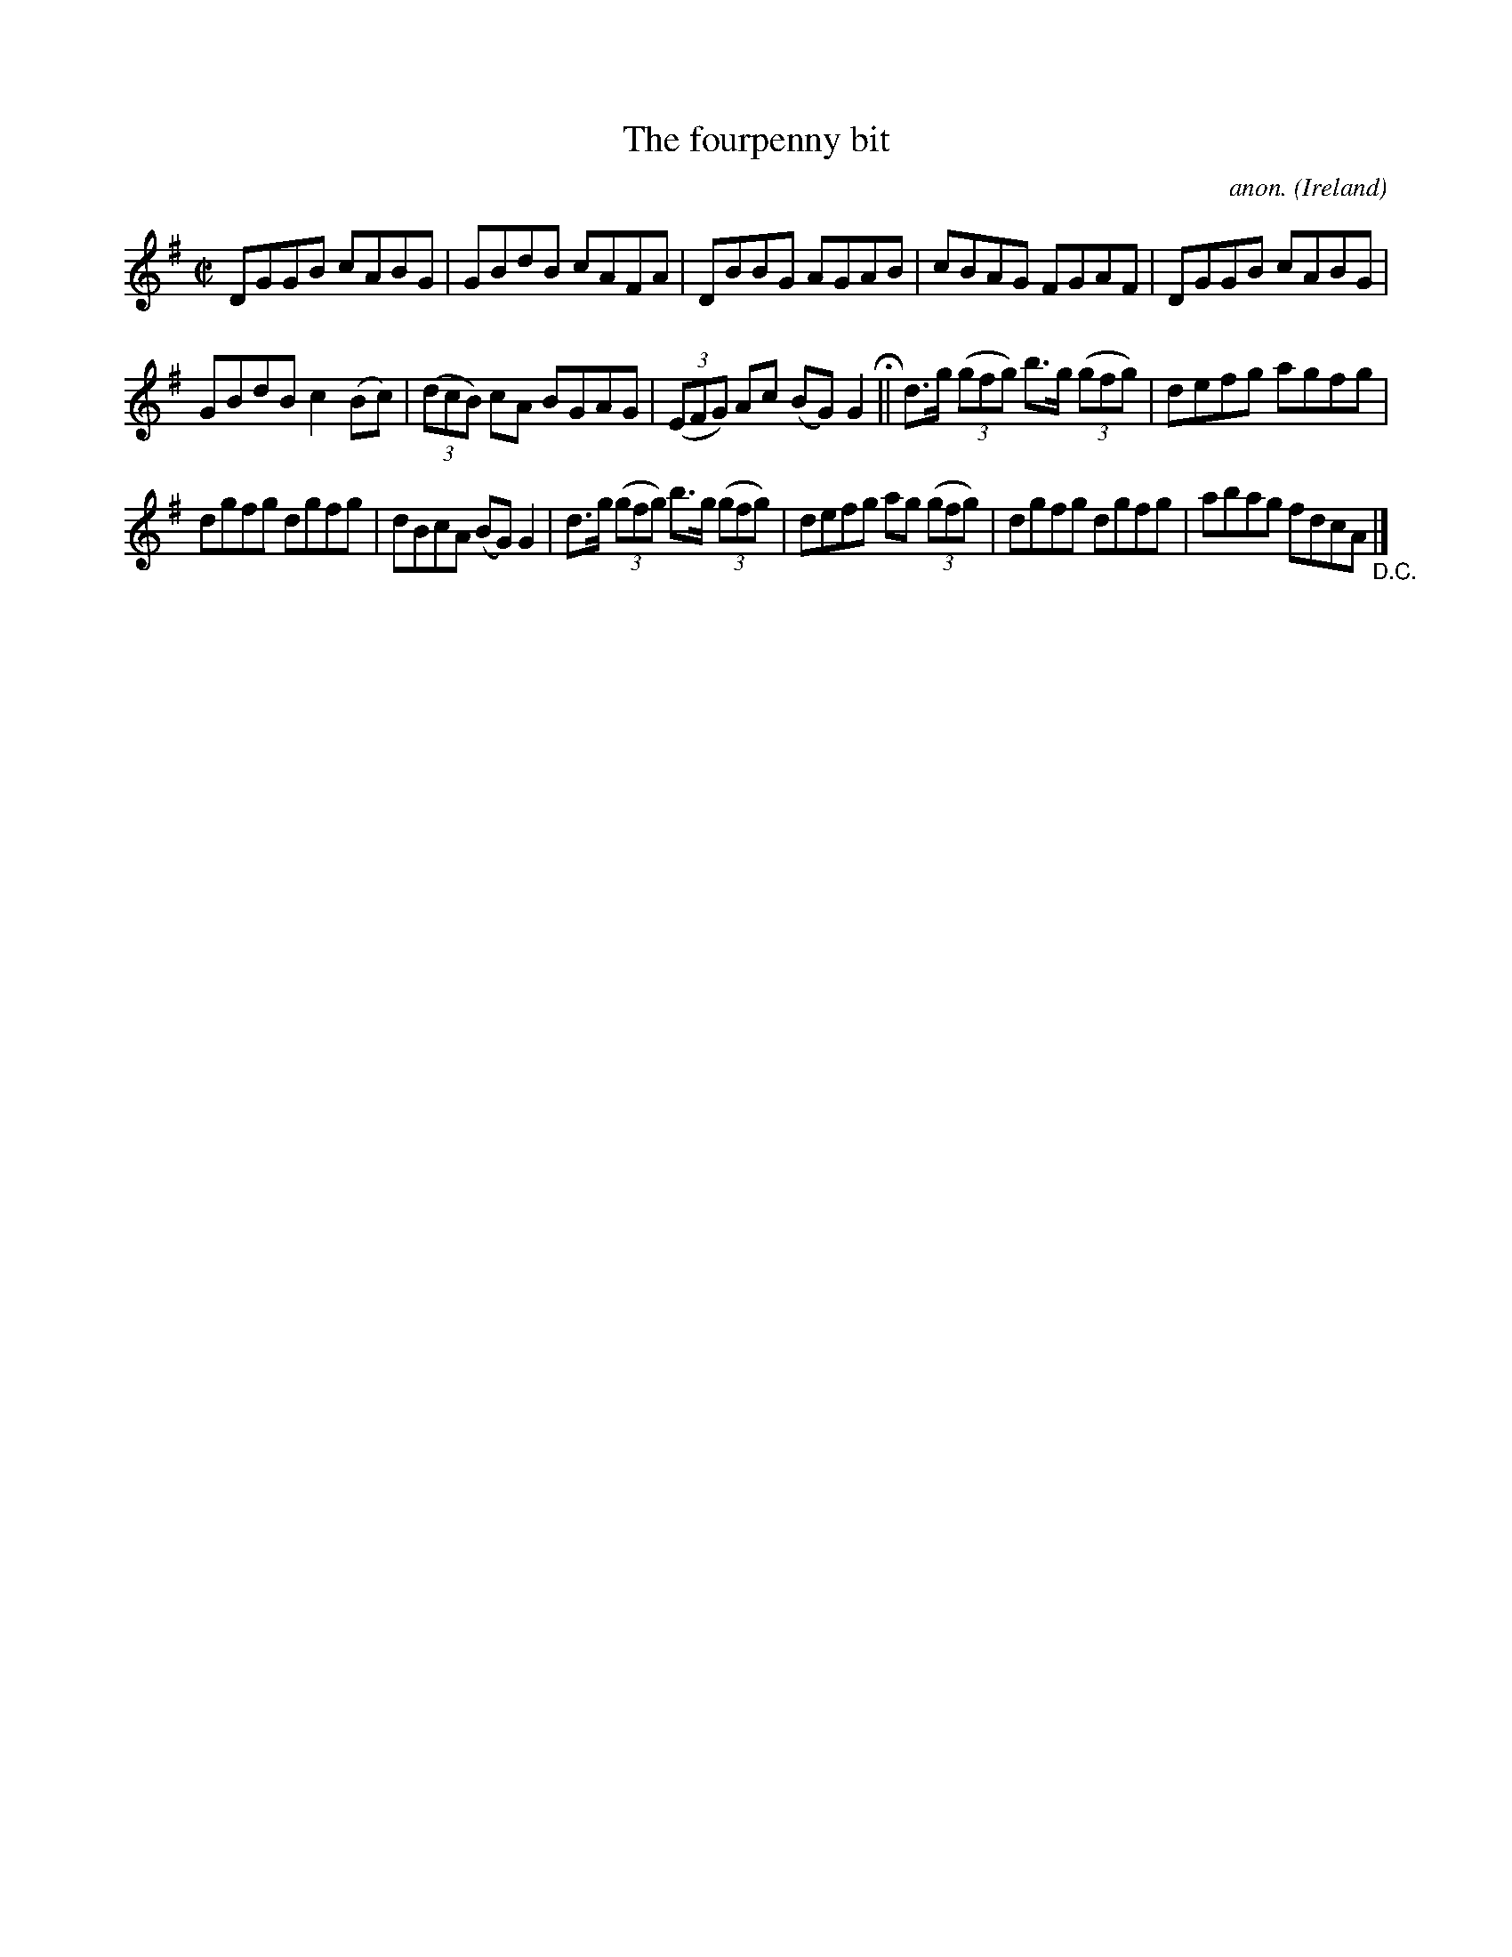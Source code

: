 X:757
T:The fourpenny bit
C:anon.
O:Ireland
B:Francis O'Neill: "The Dance Music of Ireland" (1907) no. 757
R:Reel
M:C|
L:1/8
K:G
DGGB cABG|GBdB cAFA|DBBG AGAB|cBAG FGAF|DGGB cABG|
GBdB c2(Bc)|(3(dcB) cA BGAG|(3(EFG) Ac (BG)G2 H ||d>g (3(gfg) b>g (3(gfg)|defg agfg|
dgfg dgfg|dBcA (BG)G2|d>g (3(gfg) b>g (3(gfg)|defg ag (3(gfg)|dgfg dgfg|abag fdcA "_D.C." |]

